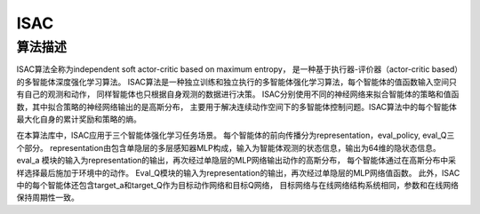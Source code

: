 ISAC
======================

算法描述
----------------------

ISAC算法全称为independent soft actor-critic based on maximum entropy，
是一种基于执行器-评价器（actor-critic based）的多智能体深度强化学习算法。
ISAC算法是一种独立训练和独立执行的多智能体强化学习算法，每个智能体的值函数输入空间只有自己的观测和动作，
同样智能体也只根据自身观测的数据进行决策。
ISAC分别使用不同的神经网络来拟合智能体的策略和值函数，其中拟合策略的神经网络输出的是高斯分布，
主要用于解决连续动作空间下的多智能体控制问题。ISAC算法中的每个智能体最大化自身的累计奖励和策略的熵。

在本算法库中，ISAC应用于三个智能体强化学习任务场景。
每个智能体的前向传播分为representation，eval_policy, eval_Q三个部分。
representation由包含单隐层的多层感知器MLP构成，输入为智能体观测的状态信息，输出为64维的隐状态信息。
eval_a 模块的输入为representation的输出，再次经过单隐层的MLP网络输出动作的高斯分布，
每个智能体通过在高斯分布中采样选择最后施加于环境中的动作。
Eval_Q模块的输入为representation的输出，再次经过单隐层的MLP网络值函数。
此外，ISAC中的每个智能体还包含target_a和target_Q作为目标动作网络和目标Q网络，
目标网络与在线网络结构系统相同，参数和在线网络保持周期性一致。
